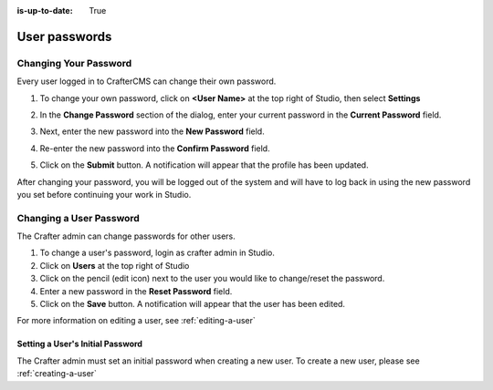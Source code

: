 :is-up-to-date: True

.. index:: User Passwords

.. _user-passwords:

==============
User passwords
==============

----------------------
Changing Your Password
----------------------

Every user logged in to CrafterCMS can change their own password.

#. To change your own password, click on **<User Name>** at the top right of Studio, then select **Settings**

   .. image:: /_static/images/users/your-passwd-open.png
       :alt: Users - Open Dialog with User Name
       :align: center

#. In the **Change Password** section of the dialog, enter your current password in the **Current Password** field.

   .. image:: /_static/images/users/your-passwd-change.png
       :alt: Users - User Settings Dialog to Change Password
       :align: center

#. Next, enter the new password into the **New Password** field.
#. Re-enter the new password into the **Confirm Password** field.
#. Click on the **Submit** button.  A notification will appear that the profile has been updated.

   .. image:: /_static/images/users/change-passwd-notification.png
       :alt: Users - Password Change Notification
       :width: 50%
       :align: center

After changing your password, you will be logged out of the system and will have to log back in using the new password you set before continuing your work in Studio.

------------------------
Changing a User Password
------------------------

The Crafter admin can change passwords for other users.

#. To change a user's password, login as crafter admin in Studio.
#. Click on **Users** at the top right of Studio
#. Click on the pencil (edit icon) next to the user you would like to change/reset the password.
#. Enter a new password in the **Reset Password** field.
#. Click on the **Save** button.  A notification will appear that the user has been edited.

For more information on editing a user, see :ref:`editing-a-user`

Setting a User's Initial Password
---------------------------------

The Crafter admin must set an initial password when creating a new user.  To create a new user, please see :ref:`creating-a-user`
